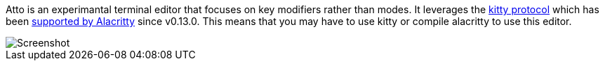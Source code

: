 Atto is an experimantal terminal editor that focuses on key modifiers rather than modes.
It leverages the https://sw.kovidgoyal.net/kitty/keyboard-protocol/[kitty protocol] which has been
https://github.com/alacritty/alacritty/commit/cb03806e2ab85674c45e87e1bb24dfe2fd1a918c[supported by Alacritty] since v0.13.0.
This means that you may have to use kitty or compile alacritty to use this editor.

image::screenshot.png[Screenshot]
